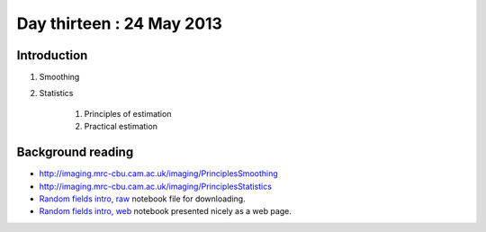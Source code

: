 ##########################
Day thirteen : 24 May 2013
##########################

************
Introduction
************
#. Smoothing
#. Statistics

    #. Principles of estimation
    #. Practical estimation

******************
Background reading
******************

* http://imaging.mrc-cbu.cam.ac.uk/imaging/PrinciplesSmoothing
* http://imaging.mrc-cbu.cam.ac.uk/imaging/PrinciplesStatistics

* `Random fields intro, raw
  <https://raw.github.com/fperez/nipy-notebooks/master/random_fields.ipynb>`_
  notebook file for downloading.
* `Random fields intro, web
  <http://nbviewer.ipython.org/urls/raw.github.com/fperez/nipy-notebooks/master/random_fields.ipynb>`_
  notebook presented nicely as a web page.

